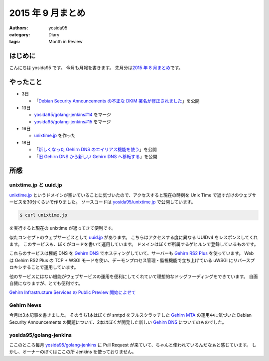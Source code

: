 2015 年 9 月まとめ
==================

:authors: yosida95
:category: Diary
:tags: Month in Review

はじめに
--------

こんにちは yosida95 です。
今月も月報を書きます。
先月分は\ `2015 年 8 月まとめ <{filename}/2015/08/31/120000.rst>`_\ です。


やったこと
----------

-  3日

   -  「\ `Debian Security Announcements の不正な DKIM 署名が修正されました <http://news.gehirn.jp/security/652/>`__\ 」を公開

-  13日

   -  `yosida95/golang-jenkins#14 <https://github.com/yosida95/golang-jenkins/pull/14>`__ をマージ
   -  `yosida95/golang-jenkins#15 <https://github.com/yosida95/golang-jenkins/pull/15>`__ をマージ

-  16日

   -  `unixtime.jp <http://unixtime.jp/>`__ を作った

-  18日

   -  「\ `新しくなった Gehirn DNS のエイリアス機能を使う <http://news.gehirn.jp/security/717/>`__\ 」を公開
   -  「\ `旧 Gehirn DNS から新しい Gehirn DNS へ移転する <http://news.gehirn.jp/dev/727/>`__\ 」を公開

所感
----

unixtime.jp と uuid.jp
~~~~~~~~~~~~~~~~~~~~~~

`unixtime.jp <http://unixtime.jp>`__ というドメインが空いていることに気づいたので、アクセスすると現在の時刻を Unix Time で返すだけのウェブサービスを30分くらいで作りました。
ソースコードは `yosida95/unixtime.jp <https://github.com/yosida95/unixtime.jp>`__ で公開しています。

.. code-block:: sh

    $ curl unixtime.jp

を実行すると現在の unixtime が返ってきて便利です。

似たコンセプトのウェブサービスとして `uuid.jp <http://uuid.jp>`__ があります。
こちらはアクセスする度に異なる UUIDv4 をレスポンスしてくれます。
このサービスも、ぼくがコードを書いて運用しています。
ドメインはぼくが所属するゲヒルンで登録しているものです。

これらのサービスは権威 DNS を `Gehirn DNS <https://www.gehirn.jp/gis/dns.html>`__ でホスティングしていて、サーバーも `Gehirn RS2 Plus <https://www.gehirn.jp/gis/rs2.html>`__ を使っています。
Web は Gehirn RS2 Plus の TCP + WSGI モードを使い、デーモンプロセス管理・監視機能で立ち上げている uWSGI にリバースプロキシすることで運用しています。

他のサービスにはない機能がウェブサービスの運用を便利にしてくれていて理想的なドッグフーディングをできています。
自画自賛になりますが、とても便利です。

`Gehirn Infrastructure Services の Public Preview 開始によせて <{filename}/2015/04/01/173000.rst>`_

Gehirn News
~~~~~~~~~~~

今月は3本記事を書きました。
そのうち1本はぼくが smtpd をフルスクラッチした `Gehirn MTA <https://www.gehirn.jp/gis/mta.html>`__ の運用中に気づいた Debian Security Announcements の問題について、2本はぼくが開発した新しい `Gehirn DNS <https://www.gehirn.jp/gis/dns.html>`__ についてのものでした。

yosida95/golang-jenkins
~~~~~~~~~~~~~~~~~~~~~~~

ここのところ毎月 `yosida95/golang-jenkins <https://github.com/yosida95/golang-jenkins>`__ に Pull Request が来ていて、ちゃんと使われているんだなぁと感じています。
しかし、オーナーのぼくはここの所 Jenkins を使っておりません。

